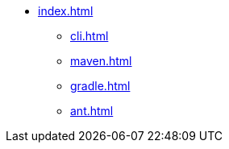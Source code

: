 * xref:index.adoc[]
** xref:cli.adoc[]
** xref:maven.adoc[]
** xref:gradle.adoc[]
** xref:ant.adoc[]
